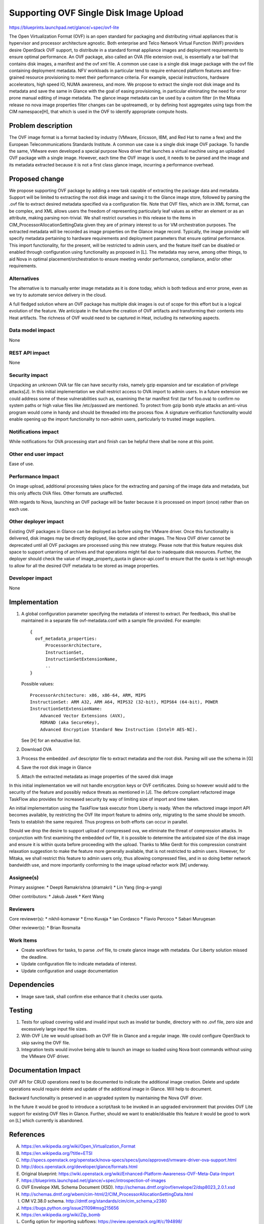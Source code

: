 ..
 This work is licensed under a Creative Commons Attribution 3.0 Unported
 License.

 http://creativecommons.org/licenses/by/3.0/legalcode

=======================================
Supporting OVF Single Disk Image Upload
=======================================

https://blueprints.launchpad.net/glance/+spec/ovf-lite

The Open Virtualization Format (OVF) is an open standard for packaging and
distributing virtual appliances that is hypervisor and processor architecture
agnostic. Both enterprise and Telco Network Virtual Function (NVF) providers
desire OpenStack OVF support, to distribute in a standard format appliance
images and deployment requirements to ensure optimal performance. An OVF
package, also called an OVA (file extension ova), is essentially a tar ball
that contains disk images, a manifest and the ovf xml file. A common use case
is a single disk image package with the ovf file containing deployment metadata.
NFV workloads in particular tend to require enhanced platform features and
fine-grained resource provisioning to meet their performance criteria.
For example, special instructions, hardware accelerators, high speed IO, NUMA
awareness, and more. We propose to extract the single root disk image and its
metadata and  save the same in Glance with the goal of easing provisioning,
in particular eliminating the need for error prone manual editing of image
metadata.  The glance image metadata can be used by a custom filter (in the
Mitaka release no nova image properties filter changes can be upstreamed),
or by defining host aggregates using tags from the CIM namespace[H],
that which is used in the OVF to identify appropriate compute hosts.


Problem description
===================

The OVF image format is a format backed by industry (VMware, Ericsson, IBM, and
Red Hat to name a few) and the European Telecommunications Standards Institute.
A common use case is a single disk image OVF package. To handle the same,
VMware even developed a special purpose Nova driver that launches a virtual
machine using an uploaded OVF package with a single image. However, each time
the OVF image is used, it needs to be parsed and the image and its metadata
extracted because it is not a first class glance image, incurring a
performance overhead.

Proposed change
===============

We propose supporting OVF package by adding a new task capable of extracting
the package data and metadata. Support will be limited to extracting the root
disk image and saving it to the Glance image store, followed by parsing the
.ovf file to extract desired metadata specified via a configuration file. Note
that OVF files, which are in XML format, can be complex, and XML allows users
the freedom of representing particularly leaf values as either an element or as
an attribute, making parsing non-trivial. We shall restrict ourselves in this
release to the items in CIM_ProcessorAllocationSettingData given they are of
primary interest to us for VM orchestration purposes. The extracted metadata
will be recorded as image properties on the Glance image record. Typically, the
image provider will specify metadata pertaining to hardware requirements and
deployment parameters that ensure optimal performance. This import
functionality, for the present, will be restricted to admin users, and the
feature itself can be disabled or enabled through configuration using
functionality as proposed in [L]. The metadata may serve, among other things,
to aid Nova in optimal placement/orchestration to ensure meeting vendor
performance, compliance, and/or other requirements.

Alternatives
------------

The alternative is to manually enter image metadata as it is done today, which
is both tedious and error prone, even as we try to automate service delivery in
the cloud.

A full fledged solution where an OVF package has multiple disk images is out of
scope for this effort but is a logical evolution of the feature. We anticipate
in the future the creation of OVF artifacts and transforming their contents
into Heat artifacts. The richness of OVF would need to be captured in Heat,
including its networking aspects.

Data model impact
-----------------

None

REST API impact
---------------

None

Security impact
---------------

Unpacking an unknown OVA tar file can have security risks, namely gzip
expansion and tar escalation of privilege attacks[J]. In this initial
implementation we shall restrict access to OVA import to admin users.
In a future extension we could address some of these vulnerabilities such as,
examining the tar manifest first (tar tvf foo.ova) to confirm no system paths
or high value files like /etc/passwd are mentioned. To protect from gzip bomb
style attacks an anti-virus program would come in handy and should be threaded
into the process flow. A signature verification functionality would enable
opening up the import functionality to non-admin users, particularly to trusted
image suppliers.

Notifications impact
--------------------

While notifications for OVA processing start and finish can be
helpful there shall be none at this point.

Other end user impact
---------------------

Ease of use.

Performance Impact
------------------

On image upload, additional processing takes place for the extracting and
parsing of the image data and metadata, but this only affects OVA files. Other
formats are unaffected.

With regards to Nova, launching an OVF package will be faster because it is
processed on import (once) rather than on each use.

Other deployer impact
---------------------

Existing OVF packages in Glance can be deployed as before using the VMware
driver. Once this functionality is delivered, disk images may be directly
deployed, like qcow and other images. The Nova OVF driver cannot be
deprecated until all OVF packages are processed using this new strategy.
Please note that this feature requires disk space to support untarring
of archives and that operations might fail due to inadequate disk resources.
Further, the deployer should check the value of image_property_quota in
glance-api.conf to ensure that the quota is set high enough to allow for all
the desired OVF metadata to be stored as image properties.

Developer impact
----------------

None


Implementation
==============

1) A global configuration parameter specifying the metadata of interest to
   extract. Per feedback, this shall be maintained in a separate file
   ovf-metadata.conf with a sample file provided.
   For example::

     {
       ovf_metadata_properties:
           ProcessorArchitecture,
           InstructionSet,
           InstructionSetExtensionName,
           ..
     }

   Possible values::

      ProcessorArchitecture: x86, x86-64, ARM, MIPS
      InstructionSet: ARM A32, ARM A64, MIPS32 (32-bit), MIPS64 (64-bit), POWER
      InstructionSetExtensionName:
          Advanced Vector Extensions (AVX),
          RDRAND (aka SecureKey),
          Advanced Encryption Standard New Instruction (Intel® AES-NI).

   See [H] for an exhaustive list.

2) Download OVA
3) Process the embedded .ovf descriptor file to extract metadata
   and the root disk. Parsing will use the schema in [G]
4) Save the root disk image in Glance
5) Attach the extracted metadata as image properties of the saved disk image

In this initial implementation we will not handle encryption keys or
OVF certificates. Doing so however would add to the security of the feature
and possibly reduce threats as mentioned in [J]. The defcore compliant
refactored image TaskFlow also provides for increased security by way of
limiting size of import and time taken.

An initial implementation using the TaskFlow task executor from Liberty is
ready. When the refactored image import API becomes available, by restricting
the OVF lite import feature to admins only, migrating to the same should be
smooth. Tests to establish the same required. Thus progress on both efforts
can occur in parallel.

Should we drop the desire to support upload of compressed ova, we eliminate
the threat of compression attacks. In conjunction with first examining the
embedded ovf file, it is possible to determine the anticipated size of the
disk image and ensure it is within quota before proceeding with the upload.
Thanks to Mike Gerdt for this compression constraint relaxation suggestion
to make the feature more generally available, that is not restricted to admin
users. However, for Mitaka, we shall restrict this feature to admin users
only, thus allowing compressed files, and in so doing better network
bandwidth use, and more importantly conforming to the image upload refactor
work [M] underway.

Assignee(s)
-----------

Primary assignee:
*  Deepti Ramakrishna (dramakri)
*  Lin Yang (ling-a-yang)

Other contributors:
*  Jakub Jasek
*  Kent Wang

Reviewers
---------

Core reviewer(s):
*  nikhil-komawar
*  Erno Kuvaja
*  Ian Cordasco
*  Flavio Percoco
*  Sabari Murugesan

Other reviewer(s):
*  Brian Rosmaita

Work Items
----------

- Create workflows for tasks, to parse .ovf file, to create glance image
  with metadata. Our Liberty solution missed the deadline.

- Update configuration file to indicate metadata of interest.

- Update configuration and usage documentation

Dependencies
============

* Image save task, shall confirm else enhance that it checks user quota.

Testing
=======

1) Tests for upload covering valid and invalid input such as invalid tar bundle,
   directory with no .ovf file, zero size and excessively large input file sizes.
2) With OVF Lite we would upload both an OVF file in Glance and a regular image.
   We could configure OpenStack to skip saving the OVF file.
3) Integration tests would involve being able to launch an image so loaded using Nova
   boot commands without using the VMware OVF driver.


Documentation Impact
====================

OVF API for CRUD operations need to be documented to indicate the additional image
creation. Delete and update operations would require delete and update of the
additional image in Glance. Will help to document.

Backward functionality is preserved in an upgraded system by maintaining the Nova
OVF driver.

In the future it would be good to introduce a script/task to be invoked in
an upgraded environment that provides OVF Lite support for existing
OVF files in Glance.  Further, should we want to enable/disable this feature
it would be good to work on [L] which currently is abandoned.

References
==========

A. https://en.wikipedia.org/wiki/Open_Virtualization_Format
B. https://en.wikipedia.org/?title=ETSI
C. http://specs.openstack.org/openstack/nova-specs/specs/juno/approved/vmware-driver-ova-support.html
D. http://docs.openstack.org/developer/glance/formats.html
E. Original blueprint: https://wiki.openstack.org/wiki/Enhanced-Platform-Awareness-OVF-Meta-Data-Import
F. https://blueprints.launchpad.net/glance/+spec/introspection-of-images
G. OVF Envelope XML Schema Document (XSD). http://schemas.dmtf.org/ovf/envelope/2/dsp8023_2.0.1.xsd
H. http://schemas.dmtf.org/wbem/cim-html/2/CIM_ProcessorAllocationSettingData.html
I. CIM V2.38.0 schema. http://dmtf.org/standards/cim/cim_schema_v2380
J. https://bugs.python.org/issue21109#msg215656
K. https://en.wikipedia.org/wiki/Zip_bomb
L. Config option for importing subflows: https://review.openstack.org/#/c/194898/
M. Image Import Refactor: https://review.openstack.org/#/c/232371
N. https://blueprints.launchpad.net/glance/+spec/image-signing-and-verification-support
O. https://review.openstack.org/#/c/214810/
P. DMTF Common Information Model (CIM). http://dmtf.org/standards/cim
